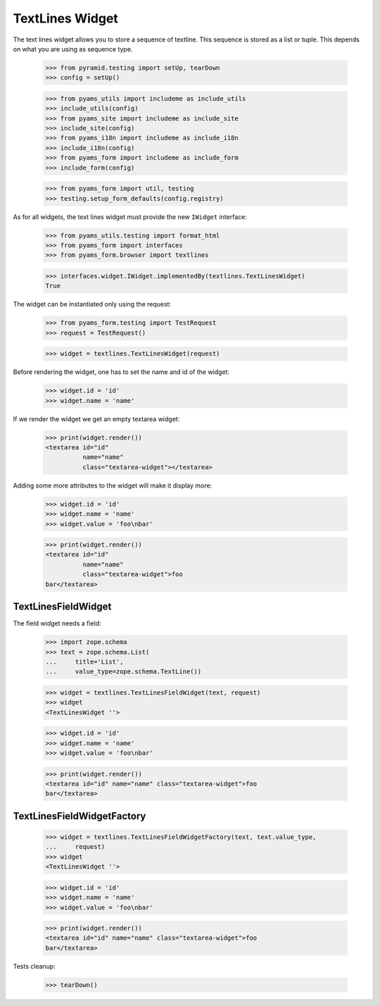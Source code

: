 TextLines Widget
----------------

The text lines widget allows you to store a sequence of textline. This sequence
is stored as a list or tuple. This depends on what you are using as sequence
type.

  >>> from pyramid.testing import setUp, tearDown
  >>> config = setUp()

  >>> from pyams_utils import includeme as include_utils
  >>> include_utils(config)
  >>> from pyams_site import includeme as include_site
  >>> include_site(config)
  >>> from pyams_i18n import includeme as include_i18n
  >>> include_i18n(config)
  >>> from pyams_form import includeme as include_form
  >>> include_form(config)

  >>> from pyams_form import util, testing
  >>> testing.setup_form_defaults(config.registry)

As for all widgets, the text lines widget must provide the new ``IWidget``
interface:

  >>> from pyams_utils.testing import format_html
  >>> from pyams_form import interfaces
  >>> from pyams_form.browser import textlines

  >>> interfaces.widget.IWidget.implementedBy(textlines.TextLinesWidget)
  True

The widget can be instantiated only using the request:

  >>> from pyams_form.testing import TestRequest
  >>> request = TestRequest()

  >>> widget = textlines.TextLinesWidget(request)

Before rendering the widget, one has to set the name and id of the widget:

  >>> widget.id = 'id'
  >>> widget.name = 'name'

If we render the widget we get an empty textarea widget:

  >>> print(widget.render())
  <textarea id="id"
            name="name"
            class="textarea-widget"></textarea>

Adding some more attributes to the widget will make it display more:

  >>> widget.id = 'id'
  >>> widget.name = 'name'
  >>> widget.value = 'foo\nbar'

  >>> print(widget.render())
  <textarea id="id"
            name="name"
            class="textarea-widget">foo
  bar</textarea>


TextLinesFieldWidget
####################

The field widget needs a field:

  >>> import zope.schema
  >>> text = zope.schema.List(
  ...     title='List',
  ...     value_type=zope.schema.TextLine())

  >>> widget = textlines.TextLinesFieldWidget(text, request)
  >>> widget
  <TextLinesWidget ''>

  >>> widget.id = 'id'
  >>> widget.name = 'name'
  >>> widget.value = 'foo\nbar'

  >>> print(widget.render())
  <textarea id="id" name="name" class="textarea-widget">foo
  bar</textarea>


TextLinesFieldWidgetFactory
###########################

  >>> widget = textlines.TextLinesFieldWidgetFactory(text, text.value_type,
  ...     request)
  >>> widget
  <TextLinesWidget ''>

  >>> widget.id = 'id'
  >>> widget.name = 'name'
  >>> widget.value = 'foo\nbar'

  >>> print(widget.render())
  <textarea id="id" name="name" class="textarea-widget">foo
  bar</textarea>


Tests cleanup:

  >>> tearDown()
